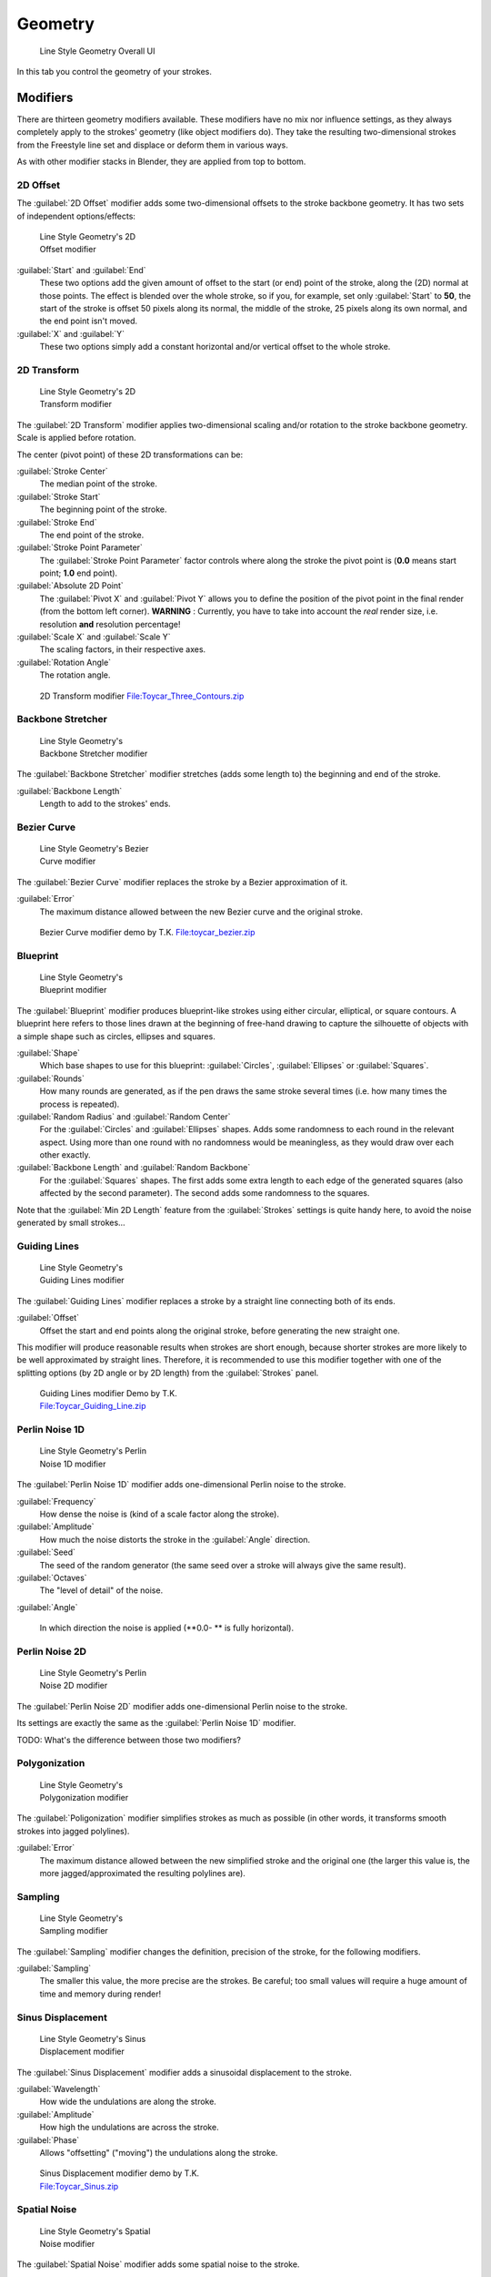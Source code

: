 
Geometry
========

.. figure:: /images/Manual-2.6-Render-Freestyle-Line_Style_Geometry_UI.jpg
   :width: 300px
   :figwidth: 300px

   Line Style Geometry Overall UI


In this tab you control the geometry of your strokes.


Modifiers
---------

There are thirteen geometry modifiers available.
These modifiers have no mix nor influence settings,
as they always completely apply to the strokes' geometry (like object modifiers do). They take
the resulting two-dimensional strokes from the Freestyle line set and displace or deform them
in various ways.

As with other modifier stacks in Blender, they are applied from top to bottom.


2D Offset
~~~~~~~~~

The :guilabel:`2D Offset` modifier adds some two-dimensional offsets to the stroke backbone
geometry. It has two sets of independent options/effects:


.. figure:: /images/Manual-2.6-Render-Freestyle-Line_Style_Geometry_2D_Offset.jpg
   :width: 200px
   :figwidth: 200px

   Line Style Geometry's 2D Offset modifier


:guilabel:`Start` and :guilabel:`End`
   These two options add the given amount of offset to the start (or end) point of the stroke, along the (2D) normal at those points. The effect is blended over the whole stroke, so if you, for example, set only :guilabel:`Start` to **50**, the start of the stroke is offset 50 pixels along its normal, the middle of the stroke, 25 pixels along its own normal, and the end point isn't moved.

:guilabel:`X` and :guilabel:`Y`
   These two options simply add a constant horizontal and/or vertical offset to the whole stroke.


2D Transform
~~~~~~~~~~~~

.. figure:: /images/Manual-2.6-Render-Freestyle-Line_Style_Geometry_2D_Transform.jpg
   :width: 200px
   :figwidth: 200px

   Line Style Geometry's 2D Transform modifier


The :guilabel:`2D Transform` modifier applies two-dimensional scaling and/or rotation to the
stroke backbone geometry. Scale is applied before rotation.

The center (pivot point) of these 2D transformations can be:

:guilabel:`Stroke Center`
   The median point of the stroke.
:guilabel:`Stroke Start`
   The beginning point of the stroke.
:guilabel:`Stroke End`
   The end point of the stroke.
:guilabel:`Stroke Point Parameter`
   The :guilabel:`Stroke Point Parameter` factor controls where along the stroke the pivot point is (**0.0** means start point; **1.0** end point).
:guilabel:`Absolute 2D Point`
   The :guilabel:`Pivot X` and :guilabel:`Pivot Y` allows you to define the position of the pivot point in the final render (from the bottom left corner). **WARNING** : Currently, you have to take into account the *real* render size, i.e. resolution **and** resolution percentage!

:guilabel:`Scale X` and :guilabel:`Scale Y`
   The scaling factors, in their respective axes.

:guilabel:`Rotation Angle`
   The rotation angle.


.. figure:: /images/2D_Transform.jpg
   :width: 400px
   :figwidth: 400px

   2D Transform modifier `File:Toycar_Three_Contours.zip <http://wiki.blender.org/index.php/File:Toycar_Three_Contours.zip>`__


Backbone Stretcher
~~~~~~~~~~~~~~~~~~

.. figure:: /images/Manual-2.6-Render-Freestyle-Line_Style_Geometry_Backbone_Stretcher.jpg
   :width: 200px
   :figwidth: 200px

   Line Style Geometry's Backbone Stretcher modifier


The :guilabel:`Backbone Stretcher` modifier stretches (adds some length to)
the beginning and end of the stroke.

:guilabel:`Backbone Length`
   Length to add to the strokes' ends.


Bezier Curve
~~~~~~~~~~~~

.. figure:: /images/Manual-2.6-Render-Freestyle-Line_Style_Geometry_Bezier_Curve.jpg
   :width: 200px
   :figwidth: 200px

   Line Style Geometry's Bezier Curve modifier


The :guilabel:`Bezier Curve` modifier replaces the stroke by a Bezier approximation of it.

:guilabel:`Error`
   The maximum distance allowed between the new Bezier curve and the original stroke.


.. figure:: /images/toycar_bezier.jpg
   :width: 400px
   :figwidth: 400px

   Bezier Curve modifier demo by T.K. `File:toycar_bezier.zip <http://wiki.blender.org/index.php/File:toycar_bezier.zip>`__


Blueprint
~~~~~~~~~

.. figure:: /images/Manual-2.6-Render-Freestyle-Line_Style_Geometry_Blueprint.jpg
   :width: 200px
   :figwidth: 200px

   Line Style Geometry's Blueprint modifier


The :guilabel:`Blueprint` modifier produces blueprint-like strokes using either circular,
elliptical, or square contours. A blueprint here refers to those lines drawn at the beginning
of free-hand drawing to capture the silhouette of objects with a simple shape such as circles,
ellipses and squares.

:guilabel:`Shape`
   Which base shapes to use for this blueprint: :guilabel:`Circles`, :guilabel:`Ellipses` or :guilabel:`Squares`.

:guilabel:`Rounds`
   How many rounds are generated, as if the pen draws the same stroke several times (i.e. how many times the process is repeated).

:guilabel:`Random Radius` and :guilabel:`Random Center`
   For the :guilabel:`Circles` and :guilabel:`Ellipses` shapes. Adds some randomness to each round in the relevant aspect. Using more than one round with no randomness would be meaningless, as they would draw over each other exactly.

:guilabel:`Backbone Length` and :guilabel:`Random Backbone`
   For the :guilabel:`Squares` shapes. The first adds some extra length to each edge of the generated squares (also affected by the second parameter). The second adds some randomness to the squares.

Note that the :guilabel:`Min 2D Length` feature from the :guilabel:`Strokes` settings is quite
handy here, to avoid the noise generated by small strokes…


Guiding Lines
~~~~~~~~~~~~~

.. figure:: /images/Manual-2.6-Render-Freestyle-Line_Style_Geometry_Guiding_Lines.jpg
   :width: 200px
   :figwidth: 200px

   Line Style Geometry's Guiding Lines modifier


The :guilabel:`Guiding Lines` modifier replaces a stroke by a straight line connecting both of
its ends.

:guilabel:`Offset`
   Offset the start and end points along the original stroke, before generating the new straight one.

This modifier will produce reasonable results when strokes are short enough,
because shorter strokes are more likely to be well approximated by straight lines. Therefore,
it is recommended to use this modifier together with one of the splitting options
(by 2D angle or by 2D length) from the :guilabel:`Strokes` panel.


.. figure:: /images/Toycar_Guiding_Line.jpg
   :width: 400px
   :figwidth: 400px

   Guiding Lines modifier Demo by T.K. `File:Toycar_Guiding_Line.zip <http://wiki.blender.org/index.php/File:Toycar_Guiding_Line.zip>`__


Perlin Noise 1D
~~~~~~~~~~~~~~~

.. figure:: /images/Manual-2.6-Render-Freestyle-Line_Style_Geometry_Perlin_Noise_1D.jpg
   :width: 200px
   :figwidth: 200px

   Line Style Geometry's Perlin Noise 1D modifier


The :guilabel:`Perlin Noise 1D` modifier adds one-dimensional Perlin noise to the stroke.

:guilabel:`Frequency`
   How dense the noise is (kind of a scale factor along the stroke).

:guilabel:`Amplitude`
   How much the noise distorts the stroke in the :guilabel:`Angle` direction.

:guilabel:`Seed`
   The seed of the random generator (the same seed over a stroke will always give the same result).

:guilabel:`Octaves`
   The "level of detail" of the noise.

:guilabel:`Angle`

   In which direction the noise is applied (**0.0- ** is fully horizontal).


Perlin Noise 2D
~~~~~~~~~~~~~~~

.. figure:: /images/Manual-2.6-Render-Freestyle-Line_Style_Geometry_Perlin_Noise_2D.jpg
   :width: 200px
   :figwidth: 200px

   Line Style Geometry's Perlin Noise 2D modifier


The :guilabel:`Perlin Noise 2D` modifier adds one-dimensional Perlin noise to the stroke.

Its settings are exactly the same as the :guilabel:`Perlin Noise 1D` modifier.

TODO: What's the difference between those two modifiers?


Polygonization
~~~~~~~~~~~~~~

.. figure:: /images/Manual-2.6-Render-Freestyle-Line_Style_Geometry_Polygonization.jpg
   :width: 200px
   :figwidth: 200px

   Line Style Geometry's Polygonization modifier


The :guilabel:`Poligonization` modifier simplifies strokes as much as possible
(in other words, it transforms smooth strokes into jagged polylines).

:guilabel:`Error`
   The maximum distance allowed between the new simplified stroke and the original one (the larger this value is, the more jagged/approximated the resulting polylines are).


Sampling
~~~~~~~~

.. figure:: /images/Manual-2.6-Render-Freestyle-Line_Style_Geometry_Sampling.jpg
   :width: 200px
   :figwidth: 200px

   Line Style Geometry's Sampling modifier


The :guilabel:`Sampling` modifier changes the definition, precision of the stroke,
for the following modifiers.

:guilabel:`Sampling`
   The smaller this value, the more precise are the strokes. Be careful; too small values will require a huge amount of time and memory during render!


Sinus Displacement
~~~~~~~~~~~~~~~~~~

.. figure:: /images/Manual-2.6-Render-Freestyle-Line_Style_Geometry_Sinus_Displacement.jpg
   :width: 200px
   :figwidth: 200px

   Line Style Geometry's Sinus Displacement modifier


The :guilabel:`Sinus Displacement` modifier adds a sinusoidal displacement to the stroke.

:guilabel:`Wavelength`
   How wide the undulations are along the stroke.

:guilabel:`Amplitude`
   How high the undulations are across the stroke.

:guilabel:`Phase`
   Allows "offsetting" ("moving") the undulations along the stroke.


.. figure:: /images/Toycar_Sinus_Displacement.jpg
   :width: 400px
   :figwidth: 400px

   Sinus Displacement modifier demo by T.K. `File:Toycar_Sinus.zip <http://wiki.blender.org/index.php/File:Toycar_Sinus.zip>`__


Spatial Noise
~~~~~~~~~~~~~

.. figure:: /images/Manual-2.6-Render-Freestyle-Line_Style_Geometry_Spatial_Noise.jpg
   :width: 200px
   :figwidth: 200px

   Line Style Geometry's Spatial Noise modifier


The :guilabel:`Spatial Noise` modifier adds some spatial noise to the stroke.

TODO: definition of "spatial  noise"!

:guilabel:`Amplitude`
   How much the noise distorts the stroke.

:guilabel:`Scale`
   How wide the noise is along the stroke.

:guilabel:`Octaves`
   The level of detail of the noise.

:guilabel:`Smooth`
   When enabled, apply some smoothing over the generated noise.

:guilabel:`Pure Random`
   When disabled, the next generated random value depends on the previous one; otherwise they are completely independent. Disabling this setting gives a more "consistent" noise along a stroke.


Tip Remover
~~~~~~~~~~~

.. figure:: /images/Manual-2.6-Render-Freestyle-Line_Style_Geometry_Tip_Remover.jpg
   :width: 200px
   :figwidth: 200px

   Line Style Geometry's Tip Remover modifier


The :guilabel:`Tip Remover` modifier removes a piece of the stroke at its beginning and end.

:guilabel:`Tip Length`
   Length of stroke to remove at both of its tips.
